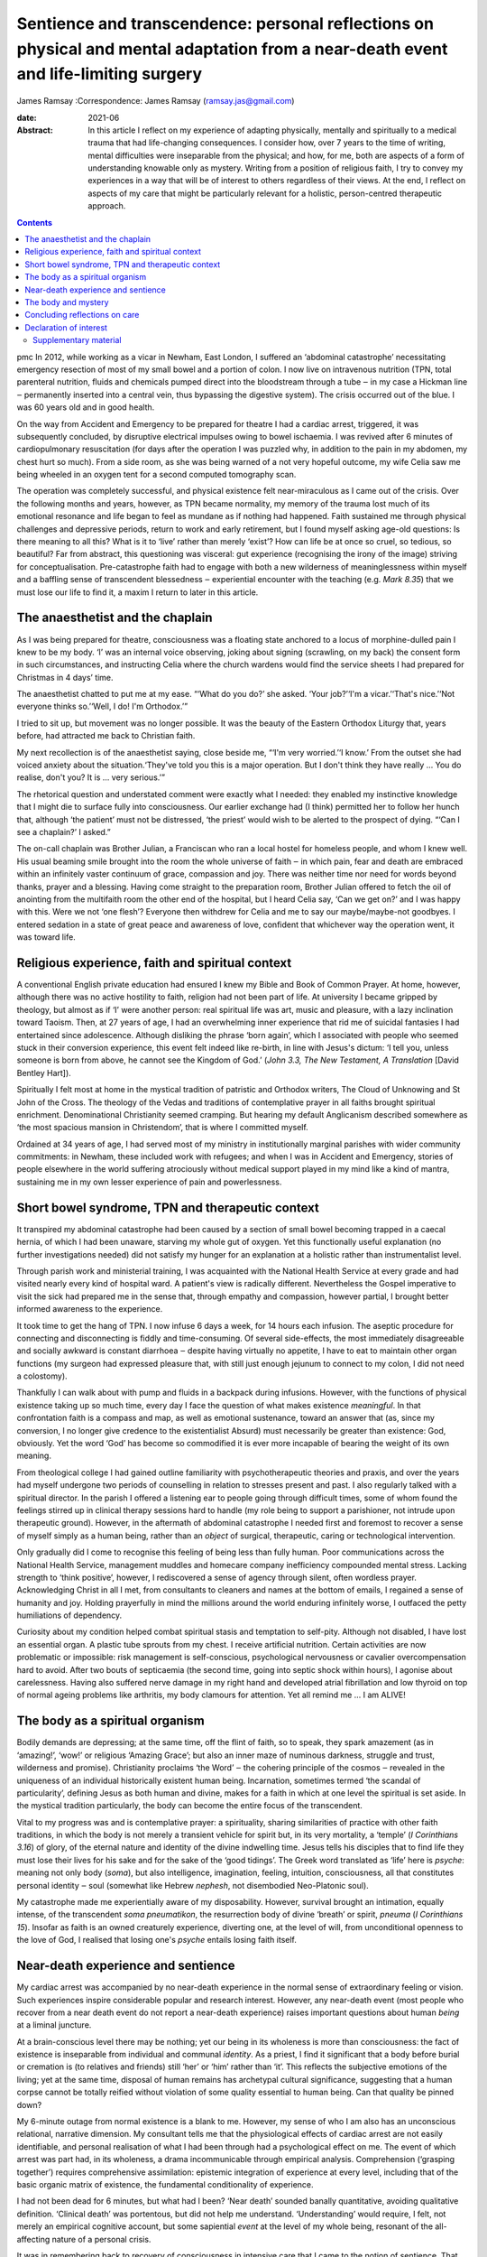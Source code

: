 =====================================================================================================================================
Sentience and transcendence: personal reflections on physical and mental adaptation from a near-death event and life-limiting surgery
=====================================================================================================================================



James Ramsay
:Correspondence: James Ramsay (ramsay.jas@gmail.com)

:date: 2021-06

:Abstract:
   In this article I reflect on my experience of adapting physically,
   mentally and spiritually to a medical trauma that had life-changing
   consequences. I consider how, over 7 years to the time of writing,
   mental difficulties were inseparable from the physical; and how, for
   me, both are aspects of a form of understanding knowable only as
   mystery. Writing from a position of religious faith, I try to convey
   my experiences in a way that will be of interest to others regardless
   of their views. At the end, I reflect on aspects of my care that
   might be particularly relevant for a holistic, person-centred
   therapeutic approach.


.. contents::
   :depth: 3
..

pmc
In 2012, while working as a vicar in Newham, East London, I suffered an
‘abdominal catastrophe’ necessitating emergency resection of most of my
small bowel and a portion of colon. I now live on intravenous nutrition
(TPN, total parenteral nutrition, fluids and chemicals pumped direct
into the bloodstream through a tube ‒ in my case a Hickman line ‒
permanently inserted into a central vein, thus bypassing the digestive
system). The crisis occurred out of the blue. I was 60 years old and in
good health.

On the way from Accident and Emergency to be prepared for theatre I had
a cardiac arrest, triggered, it was subsequently concluded, by
disruptive electrical impulses owing to bowel ischaemia. I was revived
after 6 minutes of cardiopulmonary resuscitation (for days after the
operation I was puzzled why, in addition to the pain in my abdomen, my
chest hurt so much). From a side room, as she was being warned of a not
very hopeful outcome, my wife Celia saw me being wheeled in an oxygen
tent for a second computed tomography scan.

The operation was completely successful, and physical existence felt
near-miraculous as I came out of the crisis. Over the following months
and years, however, as TPN became normality, my memory of the trauma
lost much of its emotional resonance and life began to feel as mundane
as if nothing had happened. Faith sustained me through physical
challenges and depressive periods, return to work and early retirement,
but I found myself asking age-old questions: Is there meaning to all
this? What is it to ‘live’ rather than merely ‘exist’? How can life be
at once so cruel, so tedious, so beautiful? Far from abstract, this
questioning was visceral: gut experience (recognising the irony of the
image) striving for conceptualisation. Pre-catastrophe faith had to
engage with both a new wilderness of meaninglessness within myself and a
baffling sense of transcendent blessedness ‒ experiential encounter with
the teaching (e.g. *Mark 8.35*) that we must lose our life to find it, a
maxim I return to later in this article.

.. _sec1:

The anaesthetist and the chaplain
=================================

As I was being prepared for theatre, consciousness was a floating state
anchored to a locus of morphine-dulled pain I knew to be my body. ‘I’
was an internal voice observing, joking about signing (scrawling, on my
back) the consent form in such circumstances, and instructing Celia
where the church wardens would find the service sheets I had prepared
for Christmas in 4 days’ time.

The anaesthetist chatted to put me at my ease. “‘What do you do?’ she
asked. ‘Your job?’‘I'm a vicar.’‘That's nice.’‘Not everyone thinks
so.’‘Well, I do! I'm Orthodox.’”

I tried to sit up, but movement was no longer possible. It was the
beauty of the Eastern Orthodox Liturgy that, years before, had attracted
me back to Christian faith.

My next recollection is of the anaesthetist saying, close beside me,
“‘I'm very worried.’‘I know.’ From the outset she had voiced anxiety
about the situation.‘They've told you this is a major operation. But I
don't think they have really … You do realise, don't you? It is … very
serious.’”

The rhetorical question and understated comment were exactly what I
needed: they enabled my instinctive knowledge that I might die to
surface fully into consciousness. Our earlier exchange had (I think)
permitted her to follow her hunch that, although ‘the patient’ must not
be distressed, ‘the priest’ would wish to be alerted to the prospect of
dying. “‘Can I see a chaplain?’ I asked.”

The on-call chaplain was Brother Julian, a Franciscan who ran a local
hostel for homeless people, and whom I knew well. His usual beaming
smile brought into the room the whole universe of faith ‒ in which pain,
fear and death are embraced within an infinitely vaster continuum of
grace, compassion and joy. There was neither time nor need for words
beyond thanks, prayer and a blessing. Having come straight to the
preparation room, Brother Julian offered to fetch the oil of anointing
from the multifaith room the other end of the hospital, but I heard
Celia say, ‘Can we get on?’ and I was happy with this. Were we not ‘one
flesh’? Everyone then withdrew for Celia and me to say our
maybe/maybe-not goodbyes. I entered sedation in a state of great peace
and awareness of love, confident that whichever way the operation went,
it was toward life.

.. _sec2:

Religious experience, faith and spiritual context
=================================================

A conventional English private education had ensured I knew my Bible and
Book of Common Prayer. At home, however, although there was no active
hostility to faith, religion had not been part of life. At university I
became gripped by theology, but almost as if ‘I’ were another person:
real spiritual life was art, music and pleasure, with a lazy inclination
toward Taoism. Then, at 27 years of age, I had an overwhelming inner
experience that rid me of suicidal fantasies I had entertained since
adolescence. Although disliking the phrase ‘born again’, which I
associated with people who seemed stuck in their conversion experience,
this event felt indeed like re-birth, in line with Jesus's dictum: ‘I
tell you, unless someone is born from above, he cannot see the Kingdom
of God.’ (*John 3.3, The New Testament, A Translation* [David Bentley
Hart]).

Spiritually I felt most at home in the mystical tradition of patristic
and Orthodox writers, The Cloud of Unknowing and St John of the Cross.
The theology of the Vedas and traditions of contemplative prayer in all
faiths brought spiritual enrichment. Denominational Christianity seemed
cramping. But hearing my default Anglicanism described somewhere as ‘the
most spacious mansion in Christendom’, that is where I committed myself.

Ordained at 34 years of age, I had served most of my ministry in
institutionally marginal parishes with wider community commitments: in
Newham, these included work with refugees; and when I was in Accident
and Emergency, stories of people elsewhere in the world suffering
atrociously without medical support played in my mind like a kind of
mantra, sustaining me in my own lesser experience of pain and
powerlessness.

.. _sec3:

Short bowel syndrome, TPN and therapeutic context
=================================================

It transpired my abdominal catastrophe had been caused by a section of
small bowel becoming trapped in a caecal hernia, of which I had been
unaware, starving my whole gut of oxygen. Yet this functionally useful
explanation (no further investigations needed) did not satisfy my hunger
for an explanation at a holistic rather than instrumentalist level.

Through parish work and ministerial training, I was acquainted with the
National Health Service at every grade and had visited nearly every kind
of hospital ward. A patient's view is radically different. Nevertheless
the Gospel imperative to visit the sick had prepared me in the sense
that, through empathy and compassion, however partial, I brought better
informed awareness to the experience.

It took time to get the hang of TPN. I now infuse 6 days a week, for 14
hours each infusion. The aseptic procedure for connecting and
disconnecting is fiddly and time-consuming. Of several side-effects, the
most immediately disagreeable and socially awkward is constant diarrhoea
‒ despite having virtually no appetite, I have to eat to maintain other
organ functions (my surgeon had expressed pleasure that, with still just
enough jejunum to connect to my colon, I did not need a colostomy).

Thankfully I can walk about with pump and fluids in a backpack during
infusions. However, with the functions of physical existence taking up
so much time, every day I face the question of what makes existence
*meaningful*. In that confrontation faith is a compass and map, as well
as emotional sustenance, toward an answer that (as, since my conversion,
I no longer give credence to the existentialist Absurd) must necessarily
be greater than existence: God, obviously. Yet the word ‘God’ has become
so commodified it is ever more incapable of bearing the weight of its
own meaning.

From theological college I had gained outline familiarity with
psychotherapeutic theories and praxis, and over the years had myself
undergone two periods of counselling in relation to stresses present and
past. I also regularly talked with a spiritual director. In the parish I
offered a listening ear to people going through difficult times, some of
whom found the feelings stirred up in clinical therapy sessions hard to
handle (my role being to support a parishioner, not intrude upon
therapeutic ground). However, in the aftermath of abdominal catastrophe
I needed first and foremost to recover a sense of myself simply as a
human being, rather than an *object* of surgical, therapeutic, caring or
technological intervention.

Only gradually did I come to recognise this feeling of being less than
fully human. Poor communications across the National Health Service,
management muddles and homecare company inefficiency compounded mental
stress. Lacking strength to ‘think positive’, however, I rediscovered a
sense of agency through silent, often wordless prayer. Acknowledging
Christ in all I met, from consultants to cleaners and names at the
bottom of emails, I regained a sense of humanity and joy. Holding
prayerfully in mind the millions around the world enduring infinitely
worse, I outfaced the petty humiliations of dependency.

Curiosity about my condition helped combat spiritual stasis and
temptation to self-pity. Although not disabled, I have lost an essential
organ. A plastic tube sprouts from my chest. I receive artificial
nutrition. Certain activities are now problematic or impossible: risk
management is self-conscious, psychological nervousness or cavalier
overcompensation hard to avoid. After two bouts of septicaemia (the
second time, going into septic shock within hours), I agonise about
carelessness. Having also suffered nerve damage in my right hand and
developed atrial fibrillation and low thyroid on top of normal ageing
problems like arthritis, my body clamours for attention. Yet all remind
me … I am ALIVE!

.. _sec4:

The body as a spiritual organism
================================

Bodily demands are depressing; at the same time, off the flint of faith,
so to speak, they spark amazement (as in ‘amazing!’, ‘wow!’ or religious
‘Amazing Grace’; but also an inner maze of numinous darkness, struggle
and trust, wilderness and promise). Christianity proclaims ‘the Word’ ‒
the cohering principle of the cosmos ‒ revealed in the uniqueness of an
individual historically existent human being. Incarnation, sometimes
termed ‘the scandal of particularity’, defining Jesus as both human and
divine, makes for a faith in which at one level the spiritual is set
aside. In the mystical tradition particularly, the body can become the
entire focus of the transcendent.

Vital to my progress was and is contemplative prayer: a spirituality,
sharing similarities of practice with other faith traditions, in which
the body is not merely a transient vehicle for spirit but, in its very
mortality, a ‘temple’ (*I Corinthians 3.16*) of glory, of the eternal
nature and identity of the divine indwelling time. Jesus tells his
disciples that to find life they must lose their lives for his sake and
for the sake of the ‘good tidings’. The Greek word translated as ‘life’
here is *psyche*: meaning not only body (*soma*), but also intelligence,
imagination, feeling, intuition, consciousness, all that constitutes
personal identity ‒ soul (somewhat like Hebrew *nephesh*, not
disembodied Neo-Platonic soul).

My catastrophe made me experientially aware of my disposability.
However, survival brought an intimation, equally intense, of the
transcendent *soma pneumatikon*, the resurrection body of divine
‘breath’ or spirit, *pneuma* (*I Corinthians 15*). Insofar as faith is
an owned creaturely experience, diverting one, at the level of will,
from unconditional openness to the love of God, I realised that losing
one's *psyche* entails losing faith itself.

.. _sec5:

Near-death experience and sentience
===================================

My cardiac arrest was accompanied by no near-death experience in the
normal sense of extraordinary feeling or vision. Such experiences
inspire considerable popular and research interest. However, any
near-death event (most people who recover from a near death event do not
report a near-death experience) raises important questions about human
*being* at a liminal juncture.

At a brain-conscious level there may be nothing; yet our being in its
wholeness is more than consciousness: the fact of existence is
inseparable from individual and communal *identity*. As a priest, I find
it significant that a body before burial or cremation is (to relatives
and friends) still ‘her’ or ‘him’ rather than ‘it’. This reflects the
subjective emotions of the living; yet at the same time, disposal of
human remains has archetypal cultural significance, suggesting that a
human corpse cannot be totally reified without violation of some quality
essential to human being. Can that quality be pinned down?

My 6-minute outage from normal existence is a blank to me. However, my
sense of who I am also has an unconscious relational, narrative
dimension. My consultant tells me that the physiological effects of
cardiac arrest are not easily identifiable, and personal realisation of
what I had been through had a psychological effect on me. The event of
which arrest was part had, in its wholeness, a drama incommunicable
through empirical analysis. Comprehension (‘grasping together’) requires
comprehensive assimilation: epistemic integration of experience at every
level, including that of the basic organic matrix of existence, the
fundamental conditionality of experience.

I had not been dead for 6 minutes, but what had I been? ‘Near death’
sounded banally quantitative, avoiding qualitative definition. ‘Clinical
death’ was portentous, but did not help me understand. ‘Understanding’
would require, I felt, not merely an empirical cognitive account, but
some sapiential *event* at the level of my whole being, resonant of the
all-affecting nature of a personal crisis.

It was in remembering back to recovery of consciousness in intensive
care that I came to the notion of sentience. That moment also
represented final return to consciousness from the cardiac arrest:
realisation that I was, indeed, alive.

I had gone into theatre knowing that I might not come out alive. At the
moment of reactivating consciousness, I simply remember a sensory
experience of whiteness, whether from something external or from within,
like a screen coming to life, making me wonder, ‘Where am I?’ Then I
recalled being told, as I was being wheeled into theatre, that after the
operation I would be taken to intensive care. So … that must be where I
was. Which meant I must be alive. ‘That's nice’, I thought.

The trite words reflected a two-dimensional state of awareness: the
cognitive intensity of the moment precluding reflective consciousness.
Meanwhile, the felt question ‘Where am I?’ presupposed, at a purely
sentient level, trust in the fact of my own existence.

Can there be any form of consciousness without that fundamental level of
existential trust? How does simple animate matter relate to the
phenomenon of consciousness? From a position of faith, philosophical
discussions of the nature of mind and consciousness in relation to
matter, in particular the brain, are reminiscent of pre-scientific
attempts to locate the seat of the soul. Confidence in one's own
existence seems to me now, at a distance from intensive care, the
pre-condition of any capacity for ideation; a synergy of different
aspects of being that, if it can be conceptualised at all, would require
so to speak quantum rather than Newtonian understanding.

.. _sec6:

The body and mystery
====================

Jesus wept. This manifestation of divine vulnerability precedes the
raising of Lazarus from the dead (*John 11.1–44*). In hospital, more
than once in emotional shock I pulled the bedding over my head and
cried. When the Muslim chaplain, whom I knew through interfaith work in
Newham, visited, I cried ‒ and apologised. What is the power and shame
of tears? This purely physical ‘welling up’, a universal human
experience, brings what is highest and deepest within us unavoidably to
consciousness.

For over a year after leaving hospital, several times a day, without
warning, with no conscious emotional desire to weep, I experienced a
kind of hyperventilation like a child sobbing. Initially these spasms
felt consistent with an underlying emotional state; but as they
continued even after my emotional condition had stabilised, it occurred
to me my body held memories that consciousness had either successfully
processed or, as a result of the anaesthetic, never directly
experienced. My sentient being had suffered more trauma than my ‘self’.

Although I had no near-death experience during cardiac arrest, my
‘conversion’ over 30 years previous had been precipitated ‒ the details
are beyond the scope of this article ‒ by a frightening out-of-body
experience in which I saw my body as a *thing* separate from me. The
thing was discarded and I felt (as I articulated it at the time) that I
had ‘jumped into my own body’, a new body, the true me.

Sentience may affect us in ways we cannot be conscious of, rather as
cancer or medication are already at work before symptoms manifest. It
may at some point become empirically explorable. Yet, more significantly
for whole-person understanding, we already know it as mystery. Mystery
can become glib, just as certainty, incurious about its own nature, can
foreclose on open-minded experience; but as the liminal zone of our
being, it transcends apprehension, interfaces with the
transcendent … guiding the anaesthetist's hunch, informing the
chaplain's smile.

In hospital after my operation a young doctor appeared one day: ‘You've
been given a second life’, he said, hurrying off. I suspect it was he
who had resuscitated me. The distinction between a second life (of
extended mortality) and new life (qualitatively changed spiritual life)
in Christ became crucial for me. Lazarus was not raised to immortality,
and my bodily survival was a medical success story. So what?

My first near-death event was, in terms of *life*, more significant than
the second; yet the quasi-miracle of physical survival years later
brought life alive to me again. A vehicle of agony and abuse, delight
and wonder, even at its most basic level of sentience the body is to the
eyes of faith a sign (theologically, a sacrament) of a quite other order
of being: a new mortality that is eternal, in tune with angelic
intelligence (the substantiality of inexpressible communications), and
destined for glory (the holistic experiential, philosophical and ethical
ground of dignity of every human life).

In physically ingesting the body of Christ in the bread of the Eucharist
we participate in the Body that is the Church ‒ a communion of minds and
affections, vision and hope, compassion and concelebration, transcending
its own fatal debilities. TPN sustains my second life, but it is the
*mystery* of the body, new life, that makes that life worth living.

.. _sec7:

Concluding reflections on care
==============================

In risking crossing the clinical boundary to address me personally, the
anaesthetist transformed the crisis for me. The prayer with Brother
Julian meant that I went into a dangerous operation with a sense of
complete preparedness. But had I not myself known about chaplaincy, this
care would not have been offered.

As a patient I was also conscious of the emotions and energy levels of
carers ‒ professionalism cannot eradicate human relationship. I was
touched and intrigued by the young doctor's visit, and longed for a
chance to thank him properly.

Patients are the *objects* of medical professionals’ care. We are in
their power: most of the time I experienced this as beneficent
objectivity. Equally, however, I felt both we and they were caught in an
under-resourced system that claims too much, creating depersonalising
reification. COVID-19-era precautions will presumably make it even
harder to maintain the personal relational care I found, and still find,
so vital to well-being.

**James Ramsay** is a Priest with permission to officiate within the
Diocese of Norwich, Church of England, UK.

This ‘research’ received no specific grant from any funding agency,
commercial or not-for-profit sectors.

.. _nts4:

Declaration of interest
=======================

The author is an ordained Anglican priest, but has no interest to
declare.

.. _sec8:

Supplementary material
----------------------

For supplementary material accompanying this paper visit
http://doi.org/10.1192/bjb.2020.137.

.. container:: caption

   .. rubric:: 

   click here to view supplementary material
